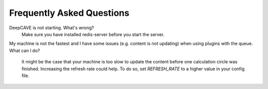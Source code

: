 Frequently Asked Questions
==========================


DeepCAVE is not starting. What's wrong?
    Make sure you have installed redis-server before you start the server.

My machine is not the fastest and I have some issues (e.g. content is not updating) when using
plugins with the queue. What can I do?
    It might be the case that your machine is too slow to update the content before one calculation
    circle was finished. Increasing the refresh rate could help. To do so, set `REFRESH_RATE`
    to a higher value in your config file.